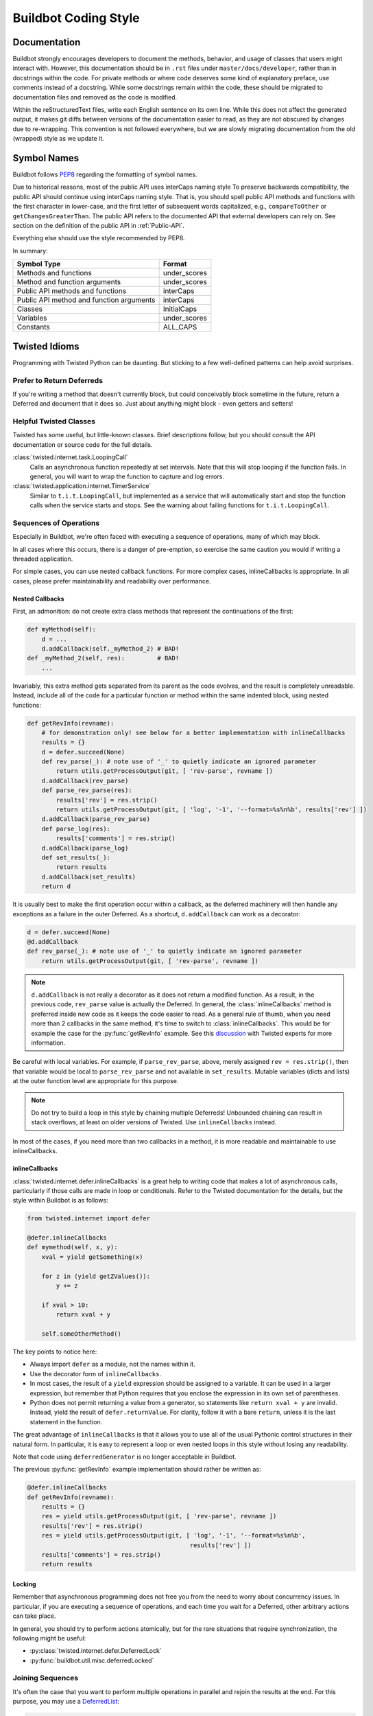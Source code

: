 Buildbot Coding Style
=====================

Documentation
-------------

Buildbot strongly encourages developers to document the methods, behavior, and usage of classes that users might interact with.
However, this documentation should be in ``.rst`` files under ``master/docs/developer``, rather than in docstrings within the code.
For private methods or where code deserves some kind of explanatory preface, use comments instead of a docstring.
While some docstrings remain within the code, these should be migrated to documentation files and removed as the code is modified.

Within the reStructuredText files, write each English sentence on its own line.
While this does not affect the generated output, it makes git diffs between versions of the documentation easier to read, as they are not obscured by changes due to re-wrapping.
This convention is not followed everywhere, but we are slowly migrating documentation from the old (wrapped) style as we update it.

Symbol Names
------------

Buildbot follows `PEP8 <https://www.python.org/dev/peps/pep-0008/>`_ regarding the formatting of symbol names.

Due to historical reasons, most of the public API uses interCaps naming style
To preserve backwards compatibility, the public API should continue using interCaps naming style.
That is, you should spell public API methods and functions with the first character in lower-case, and the first letter of subsequent words capitalized, e.g., ``compareToOther`` or ``getChangesGreaterThan``.
The public API refers to the documented API that external developers can rely on.
See section on the definition of the public API in :ref:`Public-API`.

Everything else should use the style recommended by PEP8.

In summary:

=========================================== ============
Symbol Type                                 Format
=========================================== ============
Methods and functions                       under_scores
Method and function arguments               under_scores
Public API methods and functions            interCaps
Public API method and function arguments    interCaps
Classes                                     InitialCaps
Variables                                   under_scores
Constants                                   ALL_CAPS
=========================================== ============

Twisted Idioms
--------------

Programming with Twisted Python can be daunting.  But sticking to a few
well-defined patterns can help avoid surprises.

Prefer to Return Deferreds
~~~~~~~~~~~~~~~~~~~~~~~~~~

If you're writing a method that doesn't currently block, but could conceivably
block sometime in the future, return a Deferred and document that it does so.
Just about anything might block - even getters and setters!

Helpful Twisted Classes
~~~~~~~~~~~~~~~~~~~~~~~

Twisted has some useful, but little-known classes.
Brief descriptions follow, but you should consult the API documentation or source code
for the full details.

:class:`twisted.internet.task.LoopingCall`
    Calls an asynchronous function repeatedly at set intervals.
    Note that this will stop looping if the function fails.
    In general, you will want to wrap the function to capture and log errors.

:class:`twisted.application.internet.TimerService`
    Similar to ``t.i.t.LoopingCall``, but implemented as a service that will automatically start and stop the function calls when the service starts and stops.
    See the warning about failing functions for ``t.i.t.LoopingCall``.

Sequences of Operations
~~~~~~~~~~~~~~~~~~~~~~~

Especially in Buildbot, we're often faced with executing a sequence of
operations, many of which may block.

In all cases where this occurs, there is a danger of pre-emption, so exercise
the same caution you would if writing a threaded application.

For simple cases, you can use nested callback functions. For more complex cases, inlineCallbacks is appropriate.
In all cases, please prefer maintainability and readability over performance.

Nested Callbacks
................

First, an admonition: do not create extra class methods that represent the continuations of the first:


.. code-block:: python

    def myMethod(self):
        d = ...
        d.addCallback(self._myMethod_2) # BAD!
    def _myMethod_2(self, res):         # BAD!
        ...

Invariably, this extra method gets separated from its parent as the code
evolves, and the result is completely unreadable. Instead, include all of the
code for a particular function or method within the same indented block, using
nested functions:

.. code-block:: python

    def getRevInfo(revname):
        # for demonstration only! see below for a better implementation with inlineCallbacks
        results = {}
        d = defer.succeed(None)
        def rev_parse(_): # note use of '_' to quietly indicate an ignored parameter
            return utils.getProcessOutput(git, [ 'rev-parse', revname ])
        d.addCallback(rev_parse)
        def parse_rev_parse(res):
            results['rev'] = res.strip()
            return utils.getProcessOutput(git, [ 'log', '-1', '--format=%s%n%b', results['rev'] ])
        d.addCallback(parse_rev_parse)
        def parse_log(res):
            results['comments'] = res.strip()
        d.addCallback(parse_log)
        def set_results(_):
            return results
        d.addCallback(set_results)
        return d

It is usually best to make the first operation occur within a callback, as the deferred machinery will then handle any exceptions as a failure in the outer Deferred.
As a shortcut, ``d.addCallback`` can work as a decorator:

.. code-block:: python

    d = defer.succeed(None)
    @d.addCallback
    def rev_parse(_): # note use of '_' to quietly indicate an ignored parameter
        return utils.getProcessOutput(git, [ 'rev-parse', revname ])

.. note::

    ``d.addCallback`` is not really a decorator as it does not return a modified function.
    As a result, in the previous code, ``rev_parse`` value is actually the Deferred.
    In general, the :class:`inlineCallbacks` method is preferred inside new code as it keeps the code easier to read.
    As a general rule of thumb, when you need more than 2 callbacks in the same method, it's time to switch to  :class:`inlineCallbacks`.
    This would be for example the case for the :py:func:`getRevInfo` example.
    See this `discussion <https://github.com/buildbot/buildbot/pull/2523>`_ with Twisted experts for more information.

Be careful with local variables. For example, if ``parse_rev_parse``, above,
merely assigned ``rev = res.strip()``, then that variable would be local to
``parse_rev_parse`` and not available in ``set_results``. Mutable variables
(dicts and lists) at the outer function level are appropriate for this purpose.

.. note:: Do not try to build a loop in this style by chaining multiple
    Deferreds!  Unbounded chaining can result in stack overflows, at least on older
    versions of Twisted. Use ``inlineCallbacks`` instead.

In most of the cases, if you need more than two callbacks in a method, it is more readable and maintainable to use inlineCallbacks.

inlineCallbacks
...............

:class:`twisted.internet.defer.inlineCallbacks` is a great help to writing code that makes a lot of asynchronous calls, particularly if those calls are made in loop or conditionals.
Refer to the Twisted documentation for the details, but the style within Buildbot is as follows:

.. code-block:: python

    from twisted.internet import defer

    @defer.inlineCallbacks
    def mymethod(self, x, y):
        xval = yield getSomething(x)

        for z in (yield getZValues()):
            y += z

        if xval > 10:
            return xval + y

        self.someOtherMethod()

The key points to notice here:

* Always import ``defer`` as a module, not the names within it.
* Use the decorator form of ``inlineCallbacks``.
* In most cases, the result of a ``yield`` expression should be assigned to a variable.
  It can be used in a larger expression, but remember that Python requires that you enclose the expression in its own set of parentheses.
* Python does not permit returning a value from a generator, so statements like ``return xval + y`` are invalid.
  Instead, yield the result of ``defer.returnValue``.
  For clarity, follow it with a bare ``return``, unless it is the last statement in the function.

The great advantage of ``inlineCallbacks`` is that it allows you to use all of the usual Pythonic control structures in their natural form.
In particular, it is easy to represent a loop or even nested loops in this style without losing any readability.

Note that code using ``deferredGenerator`` is no longer acceptable in Buildbot.

The previous :py:func:`getRevInfo` example implementation should rather be written as:

.. code-block:: python

    @defer.inlineCallbacks
    def getRevInfo(revname):
        results = {}
        res = yield utils.getProcessOutput(git, [ 'rev-parse', revname ])
        results['rev'] = res.strip()
        res = yield utils.getProcessOutput(git, [ 'log', '-1', '--format=%s%n%b',
                                                 results['rev'] ])
        results['comments'] = res.strip()
        return results

Locking
.......

Remember that asynchronous programming does not free you from the need to worry about concurrency issues.
In particular, if you are executing a sequence of operations, and each time you wait for a Deferred, other arbitrary actions can take place.

In general, you should try to perform actions atomically, but for the rare situations that require synchronization, the following might be useful:

* :py:class:`twisted.internet.defer.DeferredLock`
* :py:func:`buildbot.util.misc.deferredLocked`

Joining Sequences
~~~~~~~~~~~~~~~~~

It's often the case that you want to perform multiple operations in parallel and rejoin the results at the end.
For this purpose, you may use a `DeferredList <http://twistedmatrix.com/documents/current/api/twisted.internet.defer.DeferredList.html>`_:

.. code-block:: python

    def getRevInfo(revname):
        results = {}
        finished = dict(rev_parse=False, log=False)

        rev_parse_d = utils.getProcessOutput(git, [ 'rev-parse', revname ])
        def parse_rev_parse(res):
            return res.strip()
        rev_parse_d.addCallback(parse_rev_parse)

        log_d = utils.getProcessOutput(git, [ 'log', '-1', '--format=%s%n%b', results['rev'] ])
        def parse_log(res):
            return res.strip()
        log_d.addCallback(parse_log)

        d = defer.DeferredList([rev_parse_d, log_d], consumeErrors=1, fireOnFirstErrback=1)
        def handle_results(results):
            return dict(rev=results[0][1], log=results[1][1])
        d.addCallback(handle_results)
        return d

Here, the deferred list will wait for both ``rev_parse_d`` and ``log_d`` to fire, or for one of them to fail.
You may attach callbacks and errbacks to a ``DeferredList`` just as you would with a deferred.

Functions running outside of the main thread
~~~~~~~~~~~~~~~~~~~~~~~~~~~~~~~~~~~~~~~~~~~~

It is very important in Twisted to be able to distinguish functions that runs in the main thread and functions that don't, as reactors and deferreds can only be used in the main thread.
To make this distinction clearer, every function meant to be run in a secondary thread must be prefixed with ``thd_``.
